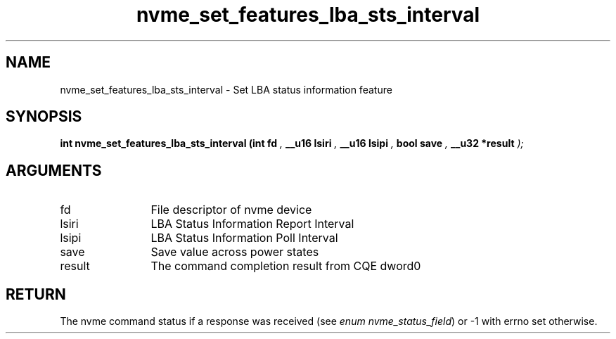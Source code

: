 .TH "nvme_set_features_lba_sts_interval" 9 "nvme_set_features_lba_sts_interval" "September 2023" "libnvme API manual" LINUX
.SH NAME
nvme_set_features_lba_sts_interval \- Set LBA status information feature
.SH SYNOPSIS
.B "int" nvme_set_features_lba_sts_interval
.BI "(int fd "  ","
.BI "__u16 lsiri "  ","
.BI "__u16 lsipi "  ","
.BI "bool save "  ","
.BI "__u32 *result "  ");"
.SH ARGUMENTS
.IP "fd" 12
File descriptor of nvme device
.IP "lsiri" 12
LBA Status Information Report Interval
.IP "lsipi" 12
LBA Status Information Poll Interval
.IP "save" 12
Save value across power states
.IP "result" 12
The command completion result from CQE dword0
.SH "RETURN"
The nvme command status if a response was received (see
\fIenum nvme_status_field\fP) or -1 with errno set otherwise.
